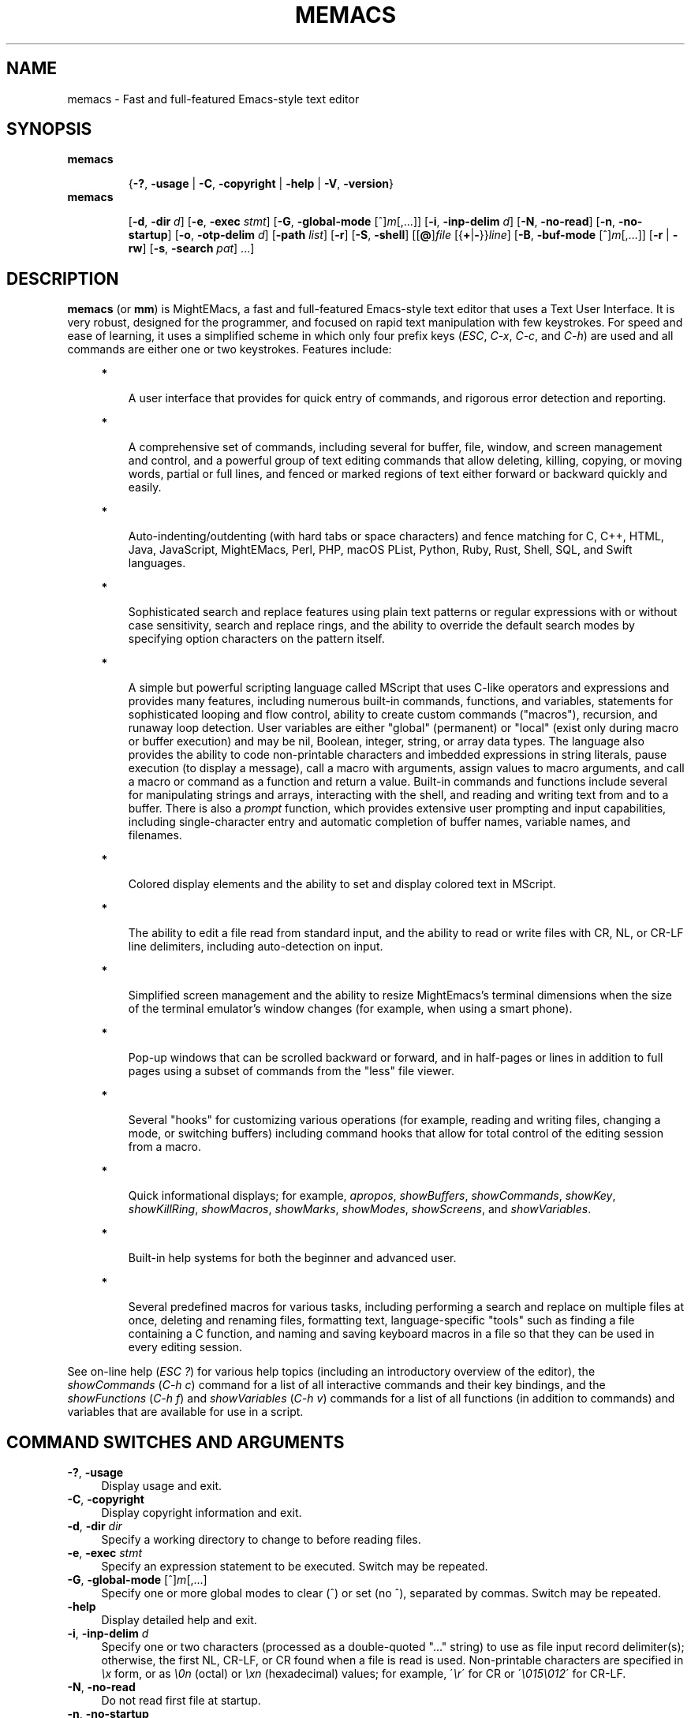 .\" (c) Copyright 2019 Richard W. Marinelli    Ver. 9.4.0
.\"
.\" This work is licensed under the GNU General Public License (GPLv3).  To view a copy of this license, see the
.\" "License.txt" file included with this distribution or visit http://www.gnu.org/licenses/gpl-3.0.en.html.
.\"
.\" Standard preamble:
.\" ========================================================================
.de Sh \" Subsection heading
.br
.if t .Sp
.ne 5
.PP
\fB\\$1\fR
.PP
..
.de Sp \" Vertical space (when we can't use .PP)
.if t .sp .5v
.if n .sp
..
.de Bb \" Begin bullet item
.if t .sp .5v
.if n .sp
\fB*\fR
.in +.32i
.sp -1
..
.de Lb \" Begin list item
.if t .sp .5v
.if n .sp
\\$1
.in +.32i
.sp -1
..
.de Le \" End (bullet or) list item
.in
..
.de Vb \" Begin verbatim text
.ft CW
.nf
.ne \\$1
..
.de Ve \" End verbatim text
.ft R
.fi
..
.\" Set up some character translations and predefined strings.  \*(-- will
.\" give an unbreakable dash, \*(PI will give pi, \*(L" will give a left
.\" double quote, and \*(R" will give a right double quote.  \*(C+ will
.\" give a nicer C++.  Capital omega is used to do unbreakable dashes and
.\" therefore won't be available.  \*(C` and \*(C' expand to `' in nroff,
.\" nothing in troff, for use with C<>.
.tr \(*W-
.ds C+ C\v'-.1v'\h'-1p'\s-2+\h'-1p'+\s0\v'.1v'\h'-1p'
.ie n \{\
.    ds -- \(*W-
.    ds PI pi
.    if (\n(.H=4u)&(1m=24u) .ds -- \(*W\h'-12u'\(*W\h'-12u'-\" diablo 10 pitch
.    if (\n(.H=4u)&(1m=20u) .ds -- \(*W\h'-12u'\(*W\h'-8u'-\"  diablo 12 pitch
.    ds L" ""
.    ds R" ""
.    ds C` ""
.    ds C' ""
'br\}
.el\{\
.    ds -- \|\(em\|
.    ds PI \(*p
.    ds L" ``
.    ds R" ''
'br\}
.\"
.\" Escape single quotes in literal strings from groff's Unicode transform.
.ie \n(.g .ds Aq \(aq
.el       .ds Aq '
.\"
.\" Accent mark definitions (@(#)ms.acc 1.5 88/02/08 SMI; from UCB 4.2).
.\" Fear.  Run.  Save yourself.  No user-serviceable parts.
.    \" fudge factors for nroff and troff
.if n \{\
.    ds #H 0
.    ds #V .8m
.    ds #F .3m
.    ds #[ \f1
.    ds #] \fP
.\}
.if t \{\
.    ds #H ((1u-(\\\\n(.fu%2u))*.13m)
.    ds #V .6m
.    ds #F 0
.    ds #[ \&
.    ds #] \&
.\}
.    \" simple accents for nroff and troff
.if n \{\
.    ds ' \&
.    ds ` \&
.    ds ^ \&
.    ds , \&
.    ds ~ ~
.    ds /
.\}
.if t \{\
.    ds ' \\k:\h'-(\\n(.wu*8/10-\*(#H)'\'\h"|\\n:u"
.    ds ` \\k:\h'-(\\n(.wu*8/10-\*(#H)'\`\h'|\\n:u'
.    ds ^ \\k:\h'-(\\n(.wu*10/11-\*(#H)'^\h'|\\n:u'
.    ds , \\k:\h'-(\\n(.wu*8/10)',\h'|\\n:u'
.    ds ~ \\k:\h'-(\\n(.wu-\*(#H-.1m)'~\h'|\\n:u'
.    ds / \\k:\h'-(\\n(.wu*8/10-\*(#H)'\z\(sl\h'|\\n:u'
.\}
.    \" troff and (daisy-wheel) nroff accents
.ds : \\k:\h'-(\\n(.wu*8/10-\*(#H+.1m+\*(#F)'\v'-\*(#V'\z.\h'.2m+\*(#F'.\h'|\\n:u'\v'\*(#V'
.ds 8 \h'\*(#H'\(*b\h'-\*(#H'
.ds o \\k:\h'-(\\n(.wu+\w'\(de'u-\*(#H)/2u'\v'-.3n'\*(#[\z\(de\v'.3n'\h'|\\n:u'\*(#]
.ds d- \h'\*(#H'\(pd\h'-\w'~'u'\v'-.25m'\f2\(hy\fP\v'.25m'\h'-\*(#H'
.ds D- D\\k:\h'-\w'D'u'\v'-.11m'\z\(hy\v'.11m'\h'|\\n:u'
.ds th \*(#[\v'.3m'\s+1I\s-1\v'-.3m'\h'-(\w'I'u*2/3)'\s-1o\s+1\*(#]
.ds Th \*(#[\s+2I\s-2\h'-\w'I'u*3/5'\v'-.3m'o\v'.3m'\*(#]
.ds ae a\h'-(\w'a'u*4/10)'e
.ds Ae A\h'-(\w'A'u*4/10)'E
.    \" corrections for vroff
.if v .ds ~ \\k:\h'-(\\n(.wu*9/10-\*(#H)'\s-2\u~\d\s+2\h'|\\n:u'
.if v .ds ^ \\k:\h'-(\\n(.wu*10/11-\*(#H)'\v'-.4m'^\v'.4m'\h'|\\n:u'
.    \" for low resolution devices (crt and lpr)
.if \n(.H>23 .if \n(.V>19 \
\{\
.    ds : e
.    ds 8 ss
.    ds o a
.    ds d- d\h'-1'\(ga
.    ds D- D\h'-1'\(hy
.    ds th \o'bp'
.    ds Th \o'LP'
.    ds ae ae
.    ds Ae AE
.\}
.rm #[ #] #H #V #F C
.\" ========================================================================
.\"
.TH MEMACS 1 "2019-07-22" "memacs 9.4" "MightEMacs Documentation"
.\" For nroff, turn off justification.  Always turn off hyphenation; it makes
.\" way too many mistakes in technical documents.
.if n .ad l
.nh
.SH "NAME"
memacs \- Fast and full-featured Emacs-style text editor
.SH "SYNOPSIS"
\&\fBmemacs\fR
.in +.7i
.sp -1v
{\fB\-?\fR, \fB\-usage\fR | \fB\-C\fR, \fB\-copyright\fR | \fB\-help\fR | \fB\-V\fR, \fB\-version\fR}
.in
.sp +0v
\&\fBmemacs\fR
.in +.7i
.sp -1v
[\fB\-d\fR, \fB\-dir\fR \fId\fR]
[\fB\-e\fR, \fB\-exec\fR \fIstmt\fR] [\fB\-G\fR, \fB\-global\-mode\fR [^]\fIm\fR[,...]]
[\fB\-i\fR, \fB\-inp\-delim\fR \fId\fR] [\fB\-N\fR, \fB\-no\-read\fR] [\fB\-n\fR, \fB\-no\-startup\fR]
[\fB\-o\fR, \fB\-otp\-delim\fR \fId\fR] [\fB\-path\fR \fIlist\fR] [\fB\-r\fR] [\fB\-S\fR, \fB\-shell\fR]
[[\fB@\fR]\fIfile\fR [{\fB+\fR|\fB\-\fR}}\fIline\fR] [\fB\-B\fR, \fB\-buf\-mode\fR [^]\fIm\fR[,...]] [\fB\-r\fR | \fB\-rw\fR]
[\fB\-s\fR, \fB\-search\fR \fIpat\fR] ...]
.SH "DESCRIPTION"
\&\fBmemacs\fR (or \fBmm\fR) is MightEMacs, a fast and full-featured Emacs-style text editor that uses a Text User Interface.
It is very robust, designed for the programmer, and focused on rapid text manipulation with few
keystrokes.  For speed and ease of learning, it uses a simplified scheme in which only four prefix keys
(\fIESC\fR, \fIC-x\fR, \fIC-c\fR, and \fIC-h\fR) are used and all commands are either one or two keystrokes.  Features include:
.in +.4i
.Bb
A user interface that provides for quick entry of commands, and rigorous error detection and reporting.
.Le
.Bb
A comprehensive set of commands, including several for buffer, file, window, and screen management and control,
and a powerful group of text editing commands that allow deleting, killing, copying, or moving
words, partial or full lines, and fenced or marked regions of text either forward or backward quickly and easily.
.Le
.Bb
Auto-indenting/outdenting (with hard tabs or space characters)
and fence matching for C, C++, HTML, Java, JavaScript, MightEMacs, Perl, PHP, macOS PList, Python, Ruby, Rust, Shell, SQL,
and Swift languages.
.Le
.Bb
Sophisticated search and replace features using plain text patterns or regular expressions with or without case sensitivity,
search and replace rings, and the ability to override the default search modes by specifying option characters on the pattern
itself.
.Le
.Bb
A simple but powerful scripting language called MScript that uses C-like operators and expressions and provides
many features, including numerous built-in commands, functions, and variables, statements for
sophisticated looping and flow control, ability to create custom commands ("macros"), recursion, and runaway loop
detection.  User variables are either "global" (permanent) or "local" (exist only during macro
or buffer execution) and may be nil, Boolean, integer, string, or array data types.  The
language also provides the ability to code non-printable characters and imbedded expressions in
string literals, pause execution (to display a message), call a macro with arguments, assign
values to macro arguments, and call a macro or command as a function and return a value.
Built-in commands and functions include several for manipulating strings and arrays, interacting
with the shell, and reading and writing text from and to a buffer.  There is also a \fIprompt\fR
function, which provides extensive user prompting and input capabilities, including
single-character entry and automatic completion of buffer names, variable names, and filenames.
.Le
.Bb
Colored display elements and the ability to set and display colored text in MScript.
.Le
.Bb
The ability to edit a file read from standard input, and the ability to
read or write files with CR, NL, or CR-LF line delimiters, including auto-detection on input.
.Le
.Bb
Simplified screen management and the ability to resize
MightEmacs's terminal dimensions when the size of the terminal emulator's window changes (for example, when using a
smart phone).
.Le
.Bb
Pop-up windows that can be scrolled backward or forward, and in half-pages or lines in addition to full pages
using a subset of commands from the "less" file viewer.
.Le
.Bb
Several "hooks" for customizing various operations (for example, reading and writing files, changing a mode,
or switching buffers)
including command hooks that allow for total control of the editing session from a macro.
.Le
.Bb
Quick informational displays; for example, \fIapropos\fR, \fIshowBuffers\fR, \fIshowCommands\fR, \fIshowKey\fR,
\fIshowKillRing\fR, \fIshowMacros\fR, \fIshowMarks\fR, \fIshowModes\fR, \fIshowScreens\fR, and \fIshowVariables\fR.
.Le
.Bb
Built-in help systems for both the beginner and advanced user.
.Le
.Bb
Several predefined macros for various tasks, including performing a search and replace on multiple files at once,
deleting and renaming files, formatting text,
language-specific "tools" such as finding a file containing a C function, and naming and saving keyboard macros in a
file so that they can be used in every editing session.
.Le
.PP
See on-line help (\fIESC ?\fR) for various help topics (including an introductory overview of the editor),
the \fIshowCommands\fR (\fIC-h c\fR) command for a list of all interactive commands and their key bindings, and the
\fIshowFunctions\fR (\fIC-h f\fR) and \fIshowVariables\fR (\fIC-h v\fR) commands for a list of all functions
(in addition to commands) and variables that are available for use in a script.
.SH "COMMAND SWITCHES AND ARGUMENTS"
.IP "\fB\-?\fR, \fB\-usage\fR" 4
Display usage and exit.
.IP "\fB\-C\fR, \fB\-copyright\fR" 4
Display copyright information and exit.
.IP "\fB\-d\fR, \fB\-dir\fR \fIdir\fR" 4
Specify a working directory to change to before reading files.
.IP "\fB\-e\fR, \fB\-exec\fR \fIstmt\fR" 4
Specify an expression statement to be executed.  Switch may be repeated.
.IP "\fB\-G\fR, \fB\-global\-mode\fR [^]\fIm\fR[,...]" 4
Specify one or more global modes to clear (^) or set (no ^), separated by commas.  Switch may be repeated.
.IP "\fB\-help\fR" 4
Display detailed help and exit.
.IP "\fB\-i\fR, \fB\-inp\-delim\fR \fId\fR" 4
Specify one or two characters (processed as a double-quoted "..." string) to use as file input record delimiter(s); otherwise,
the first NL, CR-LF, or CR found when a file is read is used.  Non-printable characters are specified in \fI\\x\fR
form, or as \fI\\0n\fR (octal) or \fI\\xn\fR (hexadecimal) values; for example, \'\fI\\r\fR\' for CR or
\'\fI\\015\\012\fR\' for CR-LF.
.IP "\fB\-N\fR, \fB\-no\-read\fR" 4
Do not read first file at startup.
.IP "\fB\-n\fR, \fB\-no\-startup" 4
Do not load the site or user startup file.
.IP "\fB\-o\fR, \fB\-otp\-delim\fR \fId\fR" 4
Specify one or two characters (processed as a double-quoted "..." string) to use as file output record delimiter(s); otherwise,
delimiter(s) found in input file ($BufInpDelim) is used.
.IP "\fB\-path\fR \fIlist\fR" 4
Specify colon-separated list of script search directories to prepend to existing path.
.IP "\fB\-r\fR" 4
Read-only: open all files with "ReadOnly" buffer attribute \fIon\fR by default; otherwise, \fIoff\fR.
.IP "\fB\-S\fR, \fB\-shell\fR" 4
Execute file as a MightEMacs "shell script".  First line of file must contain "#!" followed by the pathname to the
MightEMacs binary and the \fB\-S\fR or \fB\-shell\fR switch; for example, "#!/usr/local/bin/memacs -S".  Other switches may be
specified as well.  The file must be executed as a shell script (with execute permission).  Any arguments specified on
the command line following the last switch will be passed to the MightEMacs script coded in the file.  Additionally, an
\fIexit\fR command must be coded in the script to terminate MightEMacs after the script completes (if desired) to prevent
MightEMacs from entering interactive mode.
.IP "\fB\-V\fR, \fB\-version\fR" 4
Display program version and exit.
.IP "\fB@\fR\fIfile\fR" 4
Execute specified script file (in path) before processing argument(s) that follow it.  Multiple script files may be specified
intermixed with data files.
.IP "\fIfile\fR" 4
File to open for viewing or editing.  If "\-" is specified as the filename, data is read from standard input into buffer
"untitled".  Multiple data files may be specified intermixed with script files.
.SH "ARGUMENT SWITCHES"
.IP "{\fB+\fR|\fB\-\fR}\fIline\fR" 4
Go to specified line number from beginning (+) or end (-) of data file, or to end of file if line number is zero.
.IP "\fB\-B\fR, \fB\-buf\-mode\fR [^]\fIm\fR[,...]" 4
Specify one or more buffer modes to clear (^) or set (no ^) on data file, separated by commas.  Switch may be repeated.
.IP "\fB\-r\fR" 4
Read-only: open data file with "ReadOnly" buffer attribute \fIon\fR.
.IP "\fB\-rw\fR" 4
Read-write: open data file with "ReadOnly" buffer attribute \fIoff\fR (overrides command-level \fB\-r\fR switch).
.IP "\fB\-s\fR, \fB\-search\fR \fIpat\fR" 4
Search for specified pattern in data file.
.SH "ENVIRONMENT"
.\" .IP "\fB\s-1MMPATH\s0\fR" 4
.IP "\fBMMPATH\fR" 4
The script execution path is initially set to the value of this environmental variable if it is defined,
even if it is null.
.SH "NOTES"
.Bb
If the \fB\-no\-read\fR switch is not specified, one data file is read after all switches and arguments are processed,
determined as follows: if the \fB+\fR or \fB-\fR (go to line) or \fB-search\fR switch is specified on a data file argument,
the corresponding file is read and the action is performed; otherwise, the first data file specified is read.
.Le
.Bb
The \fB\-r\fR and \fB\-rw\fR argument switches may not both be specified.
.Le
.Bb
MightEMacs takes the following steps at startup to initialize its environment and prepare to enter interactive mode:
.Sp
.in +.4i
.Lb 1.
Buffer "untitled" is created and set as the current buffer.
.Le
.Lb 2.
The script execution path is initialized to the value of the MMPATH environmental variable if it is defined; otherwise,
":/usr/local/lib/memacs".
.Le
.Lb 3.
If the \fB-no-startup\fR switch was not specified,
the site startup file \fImemacs.ms\fR is searched for on the execution path and executed if found.
.Le
.Lb 4.
If the \fB-no-startup\fR switch was not specified and the HOME environmental variable is defined,
the user startup file ".memacs" is searched for in the HOME directory (only), and executed if found.
.Le
.Lb 5.
The "createBuf" hook is executed if it is defined.
.Le
.Lb 6.
The "chDir" hook is executed if it is defined.
.Le
.Lb 7.
Switches and arguments on the command line (if any) are processed in order until no arguments remain (or just
until all switches have been processed if the \fB-shell\fR switch was specified).
.Sp
If any \fB@\fR\fIfile\fR argument is found,
the indicated file is searched for verbatim if the name contains a \fI/\fR; otherwise, it is searched for in
the directories in the current execution path (which may have been changed by a prior \fB-path\fR or \fB-exec\fR switch).
In either case, the file with \fI.ms\fR appended is also searched for unless that extension is already present in
\fIfile\fR.
If the file is found, it is executed; otherwise, execution halts with a non-zero return code and error message.
Execution will also halt if a fatal error occurs or the editor is instructed to exit during execution
of a \fB-exec\fR switch or a script.
.Sp
If a \fB-S\fR or \fB-shell\fR switch is found, the argument that follows the last switch
it is assumed to be an absolute file pathname and is executed verbatim as a script.
Any arguments following the pathname argument are passed to the script as arguments.
.Le
.Lb 8.
If no exit was warranted from the previous step, the \fB-no-read\fR switch was not specified, and one or more files were
specified to edit, the file associated with a \fB+\fR, \fB-\fR, or \fB-search\fR argument switch (or first file
otherwise) is read into a new buffer in the current window and buffer "untitled" is deleted.
.Le
.Lb 9.
Lastly, if a \fB+\fR, \fB-\fR, or \fB-search\fR switch was specified, it is executed in the current buffer.
The contents of the current window are then displayed and the user may begin entering commands.
.Le
.in -.8i
.Bb
In order for messages and prompts to be viewed without truncation or in condensed form on the message line,
it is recommended that the terminal width be at least 96 columns.
.Le
.SH "FILES"
.IP "\fI\s-1/usr/local/bin/memacs\s0\fR" 4
The MightEMacs executable.
.IP "\fI\s-1/usr/local/bin/mm\s0\fR" 4
Alternate MightEMacs executable.
.IP "\fI\s-1/usr/local/lib/memacs/memacs.ms\s0\fR" 4
.sp -1v
.IP "\fI\s-1/usr/local/lib/memacs/site.ms\s0\fR" 4
Standard and user-customizable site startup files.
.IP "\fI\s-1~/.memacs\s0\fR" 4
User startup file.
.IP "\fI\s-1/usr/local/lib/memacs/*Init.ms\s0\fR" 4
.sp -1v
.IP "\fI\s-1/usr/local/lib/memacs/*Lib.ms\s0\fR" 4
.sp -1v
.IP "\fI\s-1/usr/local/lib/memacs/lang.ms\s0\fR" 4
Files containing macros for formatting and editing code for various programming languages.  The files are
loaded automatically when a file with an extension for the specific language
is opened for editing (via hooks defined in \fIlang.ms\fR).
.IP "\fI\s-1/usr/local/lib/memacs/blockFormat.ms\s0\fR" 4
File containing macros for formatting line "blocks", which may be comments or numbered list items.
.IP "\fI\s-1/usr/local/lib/memacs/keyMacro.ms\s0\fR" 4
File containing macros for naming, saving, and retrieving keyboard macros across editing sessions.
.IP "\fI\s-1/usr/local/lib/memacs/help/*\s0\fR" 4
Files used by built-in help system which is entered via help command (\fIESC ?\fR).
.SH "BUGS"
To report bugs in the editor, please contact the author.  Bug reports should include a detailed description
along with information to reproduce.
.SH "AUTHOR"
MightEMacs is maintained by Richard W. Marinelli <italian389@yahoo.com>.  See the \fIabout\fR command
(\fIC-h A\fR) for version, copyright, contact, licensing, and build information.
